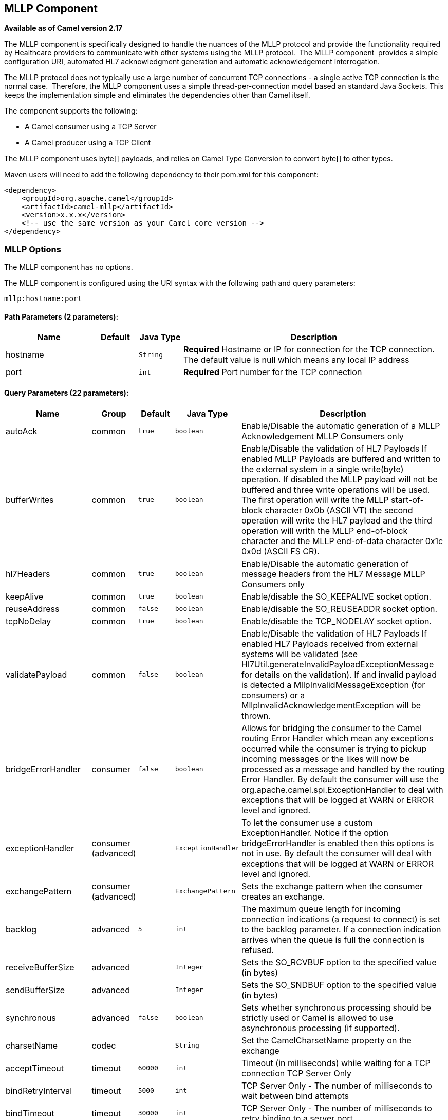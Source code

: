 ## MLLP Component

*Available as of Camel version 2.17*

The MLLP component is specifically designed to handle the nuances of the
MLLP protocol and provide the functionality required by Healthcare
providers to communicate with other systems using the MLLP protocol.
 The MLLP component  provides a simple configuration URI, automated HL7
acknowledgment generation and automatic acknowledgement interrogation.

The MLLP protocol does not typically use a large number of concurrent
TCP connections - a single active TCP connection is the normal case.
 Therefore, the MLLP component uses a simple thread-per-connection model
based an standard Java Sockets. This keeps the implementation simple
and eliminates the dependencies other than Camel itself.

The component supports the following:

* A Camel consumer using a TCP Server
* A Camel producer using a TCP Client

The MLLP component uses byte[] payloads, and relies on Camel Type
Conversion to convert byte[] to other types.  

Maven users will need to add the following dependency to their pom.xml
for this component:

[source,xml]
---------------------------------------------------------
<dependency>
    <groupId>org.apache.camel</groupId>
    <artifactId>camel-mllp</artifactId>
    <version>x.x.x</version>
    <!-- use the same version as your Camel core version -->
</dependency>
---------------------------------------------------------

### MLLP Options



// component options: START
The MLLP component has no options.
// component options: END








// endpoint options: START
The MLLP component is configured using the URI syntax with the following path and query parameters:

    mllp:hostname:port

#### Path Parameters (2 parameters):

[width="100%",cols="2,1,1m,6",options="header"]
|=======================================================================
| Name | Default | Java Type | Description
| hostname |  | String | *Required* Hostname or IP for connection for the TCP connection. The default value is null which means any local IP address
| port |  | int | *Required* Port number for the TCP connection
|=======================================================================

#### Query Parameters (22 parameters):

[width="100%",cols="2,1,1m,1m,5",options="header"]
|=======================================================================
| Name | Group | Default | Java Type | Description
| autoAck | common | true | boolean | Enable/Disable the automatic generation of a MLLP Acknowledgement MLLP Consumers only
| bufferWrites | common | true | boolean | Enable/Disable the validation of HL7 Payloads If enabled MLLP Payloads are buffered and written to the external system in a single write(byte) operation. If disabled the MLLP payload will not be buffered and three write operations will be used. The first operation will write the MLLP start-of-block character 0x0b (ASCII VT) the second operation will write the HL7 payload and the third operation will writh the MLLP end-of-block character and the MLLP end-of-data character 0x1c 0x0d (ASCII FS CR).
| hl7Headers | common | true | boolean | Enable/Disable the automatic generation of message headers from the HL7 Message MLLP Consumers only
| keepAlive | common | true | boolean | Enable/disable the SO_KEEPALIVE socket option.
| reuseAddress | common | false | boolean | Enable/disable the SO_REUSEADDR socket option.
| tcpNoDelay | common | true | boolean | Enable/disable the TCP_NODELAY socket option.
| validatePayload | common | false | boolean | Enable/Disable the validation of HL7 Payloads If enabled HL7 Payloads received from external systems will be validated (see Hl7Util.generateInvalidPayloadExceptionMessage for details on the validation). If and invalid payload is detected a MllpInvalidMessageException (for consumers) or a MllpInvalidAcknowledgementException will be thrown.
| bridgeErrorHandler | consumer | false | boolean | Allows for bridging the consumer to the Camel routing Error Handler which mean any exceptions occurred while the consumer is trying to pickup incoming messages or the likes will now be processed as a message and handled by the routing Error Handler. By default the consumer will use the org.apache.camel.spi.ExceptionHandler to deal with exceptions that will be logged at WARN or ERROR level and ignored.
| exceptionHandler | consumer (advanced) |  | ExceptionHandler | To let the consumer use a custom ExceptionHandler. Notice if the option bridgeErrorHandler is enabled then this options is not in use. By default the consumer will deal with exceptions that will be logged at WARN or ERROR level and ignored.
| exchangePattern | consumer (advanced) |  | ExchangePattern | Sets the exchange pattern when the consumer creates an exchange.
| backlog | advanced | 5 | int | The maximum queue length for incoming connection indications (a request to connect) is set to the backlog parameter. If a connection indication arrives when the queue is full the connection is refused.
| receiveBufferSize | advanced |  | Integer | Sets the SO_RCVBUF option to the specified value (in bytes)
| sendBufferSize | advanced |  | Integer | Sets the SO_SNDBUF option to the specified value (in bytes)
| synchronous | advanced | false | boolean | Sets whether synchronous processing should be strictly used or Camel is allowed to use asynchronous processing (if supported).
| charsetName | codec |  | String | Set the CamelCharsetName property on the exchange
| acceptTimeout | timeout | 60000 | int | Timeout (in milliseconds) while waiting for a TCP connection TCP Server Only
| bindRetryInterval | timeout | 5000 | int | TCP Server Only - The number of milliseconds to wait between bind attempts
| bindTimeout | timeout | 30000 | int | TCP Server Only - The number of milliseconds to retry binding to a server port
| connectTimeout | timeout | 30000 | int | Timeout (in milliseconds) for establishing for a TCP connection TCP Client only
| maxReceiveTimeouts | timeout | 1 | int | The maximum number of timeouts (specified by receiveTimeout) allowed before the TCP Connection will be reset.
| readTimeout | timeout | 500 | int | The SO_TIMEOUT value (in milliseconds) used after the start of an MLLP frame has been received
| receiveTimeout | timeout | 10000 | int | The SO_TIMEOUT value (in milliseconds) used when waiting for the start of an MLLP frame
|=======================================================================
// endpoint options: END







### MLLP Consumer

The MLLP Consumer supports receiving MLLP-framed messages and sending
HL7 Acknowledgements.  The MLLP Consumer can automatically generate the
HL7 Acknowledgement (HL7 Application Acknowledgements only - AA, AE and
AR), or the acknowledgement can be specified using
the CamelMllpAcknowledgement exchange property.  Additionally, the type
of acknowledgement that will be generated can be controlled by setting
the CamelMllpAcknowledgementType exchange property.

### *Message Headers*

The MLLP Consumer adds these headers on the Camel message:

[width="100%",cols="<34%,<33%,<33%",]
|===========================================
|*Key* |*MSH field* |*Example*
|CamelMllpLocalAddress |  | 
|CamelMllpRemoteAddress |  | 
|CamelMllpSendingApplication |MSH-3 |APPA
|CamelMllpSendingFacility |MSH-4 |FACA
|CamelMllpReceivingApplication |MSH-5 |CAMEL
|CamelMllpReceivingFacility |MSH-6 |FACB
|CamelMllpTimestamp |MSH-7 |20150106235900
|CamelMllpSecurity |MSH-8 | 
|CamelMllpMessageType |MSH-9 |ADT^A04
|CamelMllpEventType |MSH-9-1 |AD4
|CamelMllpTriggerEvent |MSH-9-2 |A04
|CamelMllpMessageControlId |MSH-10 |12345
|CamelMllpProcessingId |MSH-11 |P
|CamelMllpVersionId |MSH-12 |2.3.1
|CamelMllpCharset |MSH-18 | 
|===========================================

All headers are String types. If a header value is missing, its value
is null.

### *Exchange Properties*

The type of acknowledgment the MLLP Consumer generates can be controlled
by these properties on the Camel exchange:

[width="100%",cols="<34%,<33%,<33%",]
|====================================
|*Key* |  |*Example*
|CamelMllpAcknowledgement |  | 
|CamelMllpAcknowledgementType |  | AR
|====================================

All headers are String types. If a header value is missing, its value
is null.

### Consumer Configuration

### MLLP Producer

The MLLP Producer supports sending MLLP-framed messages and receiving
HL7 Acknowledgements.  The MLLP Producer interrogates the HL7
Acknowledgments and raises exceptions if a negative acknowledgement is
received.  The received acknowledgement is interrogated and an exception
is raised in the event of a negative acknowledgement.

### *Message Headers*

The MLLP Producer adds these headers on the Camel message:

[width="100%",cols="<34%,<33%,<33%",]
|===================================
|*Key* |*MSH field* |*Example*
|CamelMllpLocalAddress |  | 
|CamelMllpRemoteAddress |  | 
|CamelMllpAcknowledgement |  | 
|CamelMllpAcknowledgementType |  |AA
|===================================

All headers are String types. If a header value is missing, its value
is null.
